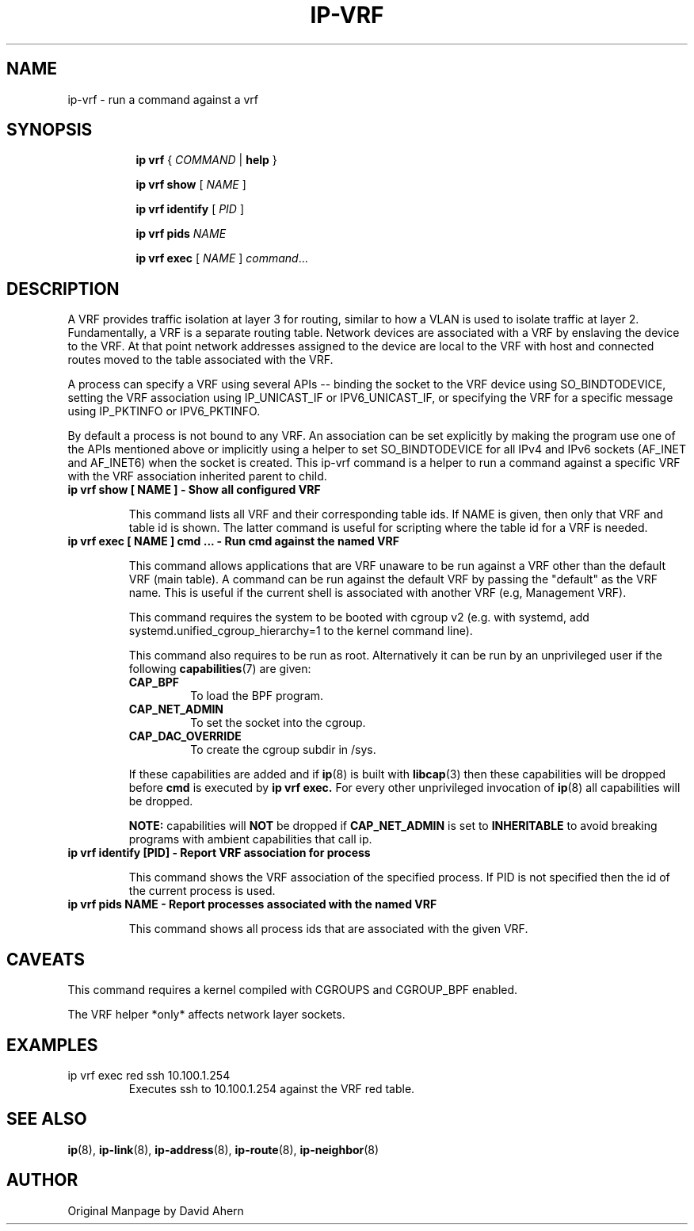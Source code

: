 .TH IP\-VRF 8 "7 Dec 2016" "iproute2" "Linux"
.SH NAME
ip-vrf \- run a command against a vrf
.SH SYNOPSIS
.sp
.ad l
.in +8
.ti -8
.B ip
.B vrf
.RI  " { " COMMAND " | "
.BR help " }"
.sp

.ti -8
.BR "ip vrf show"
.RI "[ " NAME " ]"

.ti -8
.BR "ip vrf identify"
.RI "[ " PID " ]"

.ti -8
.BR "ip vrf pids"
.I NAME

.ti -8
.BR "ip vrf exec "
.RI "[ " NAME " ] " command ...

.SH DESCRIPTION
A VRF provides traffic isolation at layer 3 for routing, similar to how a
VLAN is used to isolate traffic at layer 2. Fundamentally, a VRF is a separate
routing table. Network devices are associated with a VRF by enslaving the
device to the VRF. At that point network addresses assigned to the device are
local to the VRF with host and connected routes moved to the table associated
with the VRF.

A process can specify a VRF using several APIs -- binding the socket to the
VRF device using SO_BINDTODEVICE, setting the VRF association using
IP_UNICAST_IF or IPV6_UNICAST_IF, or specifying the VRF for a specific message
using IP_PKTINFO or IPV6_PKTINFO.

By default a process is not bound to any VRF. An association can be set
explicitly by making the program use one of the APIs mentioned above or
implicitly using a helper to set SO_BINDTODEVICE for all IPv4 and IPv6
sockets (AF_INET and AF_INET6) when the socket is created. This ip-vrf command
is a helper to run a command against a specific VRF with the VRF association
inherited parent to child.

.TP
.B ip vrf show [ NAME ] - Show all configured VRF
.sp
This command lists all VRF and their corresponding table ids. If NAME is
given, then only that VRF and table id is shown. The latter command is
useful for scripting where the table id for a VRF is needed.

.TP
.B ip vrf exec [ NAME ] cmd ... - Run cmd against the named VRF
.sp
This command allows applications that are VRF unaware to be run against
a VRF other than the default VRF (main table). A command can be run against
the default VRF by passing the "default" as the VRF name. This is useful if
the current shell is associated with another VRF (e.g, Management VRF).

This command requires the system to be booted with cgroup v2 (e.g. with systemd,
add systemd.unified_cgroup_hierarchy=1 to the kernel command line).

This command also requires to be run as root. Alternatively it
can be run by an unprivileged user if the following
.BR capabilities (7)
are given:

.RS
.IP \fBCAP_BPF\fP
To load the BPF program.
.IP \fBCAP_NET_ADMIN\fP
To set the socket into the cgroup.
.IP \fBCAP_DAC_OVERRIDE\fP
To create the cgroup subdir in /sys.
.RE

.IP
If these capabilities are added and if
.BR ip (8)
is built with
.BR libcap (3)
then these capabilities will be dropped before
.BR cmd
is executed by
.B ip vrf exec.
For every other unprivileged invocation of
.BR ip (8)
all capabilities will be dropped.

.br
.B NOTE:
capabilities will
.B NOT
be dropped if
.B CAP_NET_ADMIN
is set to
.B INHERITABLE
to avoid breaking programs with ambient capabilities that call ip.

.TP
.B ip vrf identify [PID] - Report VRF association for process
.sp
This command shows the VRF association of the specified process. If PID is
not specified then the id of the current process is used.

.TP
.B ip vrf pids NAME - Report processes associated with the named VRF
.sp
This command shows all process ids that are associated with the given
VRF.

.SH CAVEATS
This command requires a kernel compiled with CGROUPS and CGROUP_BPF enabled.

The VRF helper *only* affects network layer sockets.

.SH EXAMPLES
.PP
ip vrf exec red ssh 10.100.1.254
.RS
Executes ssh to 10.100.1.254 against the VRF red table.
.RE

.SH SEE ALSO
.br
.BR ip (8),
.BR ip-link (8),
.BR ip-address (8),
.BR ip-route (8),
.BR ip-neighbor (8)

.SH AUTHOR
Original Manpage by David Ahern
